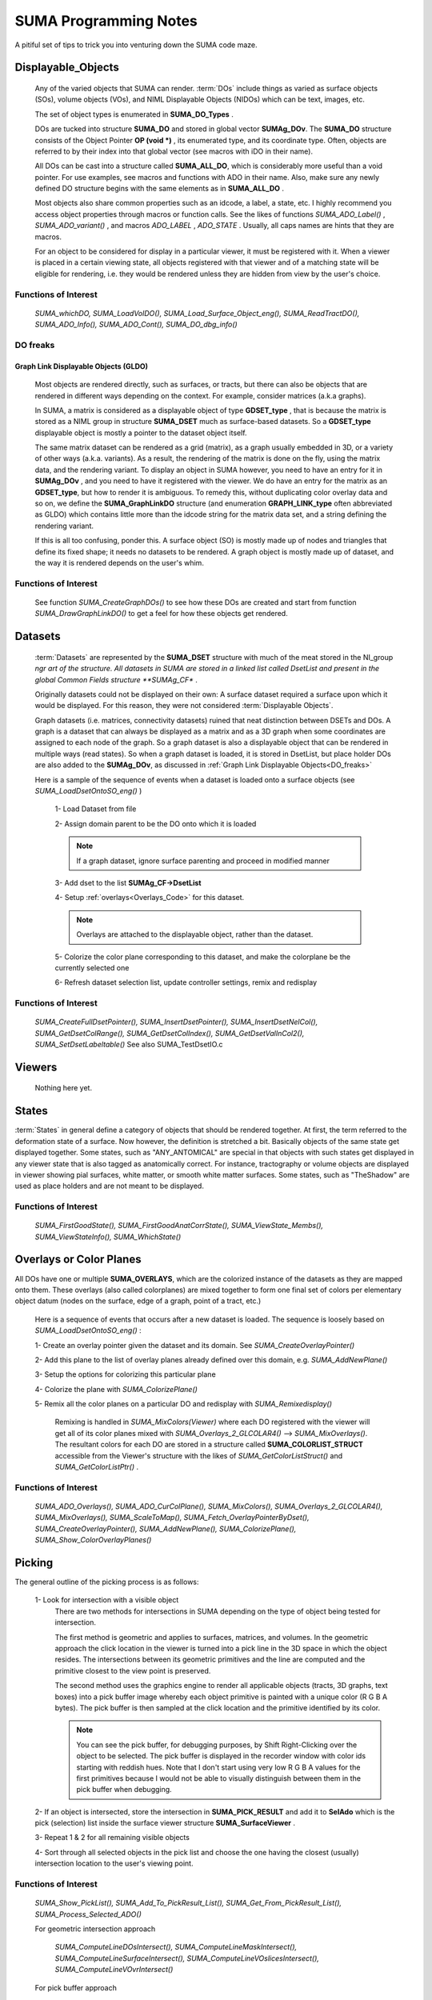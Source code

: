 .. _Code:

**********************
SUMA Programming Notes
**********************

A pitiful set of tips to trick you into venturing down the SUMA code maze.

.. _Displayable_Objects_Code:

Displayable_Objects
===================

   Any of the varied objects that SUMA can render. :term:`DOs` include things as varied as surface objects (SOs), volume objects (VOs), and NIML Displayable Objects (NIDOs) which can be text, images, etc.

   The set of object types is enumerated in **SUMA_DO_Types** .

   DOs are tucked into structure  **SUMA_DO** and stored in global vector  **SUMAg_DOv**. The **SUMA_DO** structure consists of the Object Pointer **OP (void *)** , its enumerated type, and its coordinate type. Often, objects are referred to by their index into that global vector (see macros with iDO in their name).  

   All DOs can be cast into a structure called **SUMA_ALL_DO**, which is considerably more useful than a void pointer. For use examples, see macros and functions with ADO in their name. Also, make sure any newly defined DO structure begins with the same elements as in **SUMA_ALL_DO** .

   Most objects also share common properties such as an idcode, a label, a state, etc. I highly recommend you access object properties through macros or function calls. See the likes of functions *SUMA_ADO_Label()* , *SUMA_ADO_variant()* , and macros *ADO_LABEL* , *ADO_STATE* . Usually, all caps names are hints that they are macros.

   For an object to be considered for display in a particular viewer, it must be registered with it. When a viewer is placed in a certain viewing state, all objects  registered with that viewer and of a matching state will be eligible for rendering, i.e. they would be rendered unless they are hidden from view by the user's choice.

Functions of Interest
---------------------

   *SUMA_whichDO, SUMA_LoadVolDO(), SUMA_Load_Surface_Object_eng(), SUMA_ReadTractDO(), SUMA_ADO_Info(), SUMA_ADO_Cont(), SUMA_DO_dbg_info()*


.. _DO_freaks:

DO freaks
--------- 

Graph Link Displayable Objects (GLDO)
^^^^^^^^^^^^^^^^^^^^^^^^^^^^^^^^^^^^^

   Most objects are rendered directly, such as surfaces, or tracts, but there can also be objects that are rendered in different ways depending on the context. For example, consider matrices (a.k.a graphs).

   In SUMA, a matrix is considered as a displayable object of type **GDSET_type** , that is because the matrix is stored as a NIML group in structure **SUMA_DSET** much as surface-based datasets. So a **GDSET_type** displayable object is mostly a pointer to the dataset object itself.
  
   The same matrix dataset can be rendered as a grid (matrix), as a graph usually embedded in 3D, or a variety of other ways (a.k.a. variants). As a result, the rendering of the matrix is done on the fly, using the matrix data, and the rendering variant. To display an object in SUMA however, you need to have an entry for it in **SUMAg_DOv** , and you need to have it registered with the viewer. We do have an entry for the matrix as an **GDSET_type**, but how to render it is ambiguous. To remedy this, without duplicating color overlay data and so on, we define the **SUMA_GraphLinkDO** structure (and enumeration **GRAPH_LINK_type** often abbreviated as GLDO) which contains little more than the idcode string for the matrix data set, and a string defining the rendering variant. 

   If this is all too confusing, ponder this. A surface object (SO) is mostly made up of nodes and triangles that define its fixed shape; it needs no datasets to be rendered. A graph object is mostly made up of dataset, and the way it is rendered depends on the user's whim.
   
Functions of Interest
---------------------

   See function *SUMA_CreateGraphDOs()* to see how these DOs are created and start from function *SUMA_DrawGraphLinkDO()* to get a feel for how these objects get rendered. 
 
.. _Datasets_Code:

Datasets  
========

   :term:`Datasets` are represented by the **SUMA_DSET** structure with much of the meat stored in the NI_group *ngr art of the structure. All datasets in SUMA are stored in a linked list called DsetList and present in the global Common Fields structure **SUMAg_CF** . 
   
   Originally datasets could not be displayed on their own: A surface dataset required a surface upon which it would be displayed. For this reason, they were not considered :term:`Displayable Objects`. 
   
   Graph datasets (i.e. matrices, connectivity datasets) ruined that neat distinction between DSETs and DOs. A graph is a dataset that can always be displayed as a matrix and as a 3D graph when some coordinates are assigned to each node of the graph. So a graph dataset is also a displayable object that can be rendered in multiple ways (read states). So when a graph dataset is loaded, it is stored in DsetList, but place holder DOs are also added to the **SUMAg_DOv**, as discussed in :ref:`Graph Link Displayable Objects<DO_freaks>`
   
   Here is a sample of the sequence of events when a dataset is loaded onto a surface objects (see *SUMA_LoadDsetOntoSO_eng()* ) 
   
      1- Load Dataset from file

      2- Assign domain parent to be the DO onto which it is loaded

      .. note:: If a graph dataset, ignore surface parenting and proceed in modified manner 

      3- Add dset to the list **SUMAg_CF->DsetList**
      
      4- Setup :ref:`overlays<Overlays_Code>` for this dataset. 
      
      .. note:: Overlays are attached to the displayable object, rather than the dataset.  
      
      5- Colorize the color plane corresponding to this dataset, and make the colorplane be the currently selected one
      
      6- Refresh dataset selection list, update controller settings, remix and redisplay
      
Functions of Interest
---------------------

   *SUMA_CreateFullDsetPointer(), SUMA_InsertDsetPointer(), SUMA_InsertDsetNelCol(), SUMA_GetDsetColRange(), SUMA_GetDsetColIndex(), SUMA_GetDsetValInCol2(), SUMA_SetDsetLabeltable()* See also SUMA_TestDsetIO.c
 
.. _Viewers_Code:

Viewers
=======

   Nothing here yet.   
      
.. _States_Code:

States
======

:term:`States` in general define a category of objects that should be rendered together. At first, the term referred to the deformation state of a surface. Now however, the definition is stretched a bit. Basically objects of the same state get displayed together. Some states, such as "ANY_ANTOMICAL" are special in that objects with such states get displayed in any viewer state that is also tagged as anatomically correct. For instance, tractography or volume objects are displayed in viewer showing pial surfaces, white matter, or smooth white matter surfaces. Some states, such as "TheShadow" are used as place holders and are not meant to be displayed.
 
Functions of Interest
---------------------

   *SUMA_FirstGoodState(), SUMA_FirstGoodAnatCorrState(), SUMA_ViewState_Membs(), SUMA_ViewStateInfo(), SUMA_WhichState()*
  
.. _Overlays_Code:

.. _Color_Planes_Code:

Overlays or Color Planes
========================

All DOs have one or multiple **SUMA_OVERLAYS**, which are the colorized instance of the datasets as they are mapped onto them. These overlays (also called colorplanes) are mixed together to form one final set of colors per elementary object datum (nodes on the surface, edge of a graph, point of a tract, etc.)

   Here is a sequence of events that occurs after a new dataset is loaded. The sequence is loosely based on *SUMA_LoadDsetOntoSO_eng()* :
   
   1- Create an overlay pointer given the dataset and its domain. See *SUMA_CreateOverlayPointer()*
   
   2- Add this plane to the list of overlay planes already defined over this domain, e.g. *SUMA_AddNewPlane()*
   
   3- Setup the options for colorizing this particular plane
   
   4- Colorize the plane with *SUMA_ColorizePlane()*
   
   5- Remix all the color planes on a particular DO and redisplay with *SUMA_Remixedisplay()* 
      
      Remixing is handled in *SUMA_MixColors(Viewer)* where each DO registered with the viewer will get all of its color planes mixed with  *SUMA_Overlays_2_GLCOLAR4()* --> *SUMA_MixOverlays()*. The resultant colors for each DO are stored in a structure called **SUMA_COLORLIST_STRUCT** accessible from the Viewer's structure with the likes of *SUMA_GetColorListStruct()* and *SUMA_GetColorListPtr()* .
   
Functions of Interest
---------------------

   *SUMA_ADO_Overlays(), SUMA_ADO_CurColPlane(),  SUMA_MixColors(), SUMA_Overlays_2_GLCOLAR4(), SUMA_MixOverlays(), SUMA_ScaleToMap(), SUMA_Fetch_OverlayPointerByDset(), SUMA_CreateOverlayPointer(), SUMA_AddNewPlane(), SUMA_ColorizePlane(), SUMA_Show_ColorOverlayPlanes()*
   

.. _Picking_Code:

Picking
=======

The general outline of the picking process is as follows:

   1- Look for intersection with a visible object
      There are two methods for intersections in SUMA depending on the type of object being tested for intersection. 
      
      The first method is geometric and applies to surfaces, matrices, and volumes. In the geometric approach the click location in the viewer is turned into a pick line in the 3D space in which the object resides. The intersections between its geometric primitives and the line are computed and the primitive closest to the view point is preserved.  

      The second method uses the graphics engine to render all applicable objects (tracts, 3D graphs, text boxes) into a pick buffer image whereby each object primitive is painted with a unique color (R G B A bytes). The pick buffer is then sampled at the click location and the primitive identified by its color. 
      
      .. note::
      
         You can see the pick buffer, for debugging purposes, by Shift Right-Clicking over the object to be selected. The pick buffer is displayed in the recorder window with color ids starting with reddish hues. Note that I don't start using very low R G B A values for the first primitives because I would not be able to visually distinguish between them in the pick buffer when debugging.
      
   2- If an object is intersected, store the intersection in **SUMA_PICK_RESULT** and add it to **SelAdo** which is the pick (selection) list inside the surface viewer structure **SUMA_SurfaceViewer** .
   
   3- Repeat 1 & 2 for all remaining visible objects
   
   4- Sort through all selected objects in the pick list and choose the one having the closest (usually) intersection location to the user's viewing point.  


Functions of Interest
---------------------

   *SUMA_Show_PickList(), SUMA_Add_To_PickResult_List(), SUMA_Get_From_PickResult_List(), SUMA_Process_Selected_ADO()*
   
   For geometric intersection approach
   
      *SUMA_ComputeLineDOsIntersect(), SUMA_ComputeLineMaskIntersect(), SUMA_ComputeLineSurfaceIntersect(), SUMA_ComputeLineVOslicesIntersect(), SUMA_ComputeLineVOvrIntersect()*
   
   For pick buffer approach
   
      *SUMA_PickBuffer(), SUMA_GetColidInPickBuffer4(), SUMA_WhatWasPicked(), SUMA_Bundle_Pick_Intersect()*

For better or for worse
=======================

   A colleaction of comments on some of the oddities in the way certain things are done in SUMA. All for a good reason at some point, including ignorance, but there they are.
   
The Little Engine That Is
-------------------------
   
   The engine function *SUMA_Engine()* is used to drive SUMA for much of user interactions. The function takes a list of engine structures that direct it to perform various tasks in the listed order. There are functions to create a new engine list, to add commands to an engine list (either prepend or append), and of course SUMA_Engine() to execute the list.  
   
   *SUMA_Engine()* was created with the tought that all user actions should be scriptable. Most GUI callbacks are mere shells to setup a command list and call *SUMA_Engine()* 
   
Levels of organization 
----------------------
   
   The big structures are for Displayable Objects ( **SUMA_SurfaceObject**, **SUMA_VolumeObject** **SUMA_TractDO**, etc), Viewers ( **SUMA_SurfaceViewer**) ,  Datasets ( **SUMA_DSET** )
   
   The global variables are all prefixed with "SUMAg_" and the most relevant ones are: **SUMAg_CF** for all SUMA-wide settings and variables, **SUMAg_DOv** for all DOs, and **SUMAg_SVv** for all viewer structs.
   
   Many large pointers can be shared across objects, viewers, etc. Check existing accessor functions, make your own if need be.
   
   When adding fields to a structure, ponder whether they belong to the dataset level, the object level, the viewer level, or SUMA-wide level. Recall that datasets can be shared across objects, and that some datasets effectively double as displayable objects.
   
Debugging Utilities
===================
   
   FuncName: Almost all functions explicitly define the function name in a static variable called FuncName, and they use the macros *SUMA_ENTRY* and *SUMA_RETURN* or *SUMA_RETURNe* for returning variables or a void, respectively. 
   The only exception to this rule would be functions that are called a large number of times and with relatively brief execution time. If you follow this scheme, you can check for improperly entered or terminated functions with AnalyzeTrace -suma_c SUMA*.c ../suma_*.c
    
   LocalHead: A flag local to most functions that turns on otherwise hidden debugging messages with macros *SUMA_LH* . Macro *TLH* is a shorthand for turning LocalHead on and off locally within a function.
   
   SUMA_DUMP_TRACE: A macro to dump memory allocation table
   
   Structure Contents: Numerous functions with "Info" in the name create strings detailing the content of a particular structure. Those functions are usually called by counterparts with "Show" in the name. Older debugging functions have "Print" in the name. 

   Functions and macros look for stuff: Look for function and macro names beginning with "SUMA_Which, SUMA_which, or SUMA_WHICH". Also, look for functions and macros with "_Find or _FIND or _find" in the name. There are lots of them.
   
   Functions and macros to ask about stuff: Look for function and macro names beginning with "SUMA_is". 
                         
Unfinished Worthwhile Business
==============================

   On the fly rendering masks with operation such as Do when mask == 0 and Do when mask == 1, and variables such as $SEL $THR $BRI. See semblance of such a feature with patches and numerous surfaces - Daniel & Atlases
   
   Autoload datsets *SUMA_AutoLoad_SO_Dsets()*
   

Examples (musings perhaps)
==========================

Sitcky moving along the tract of first intersection 
---------------------------------------------------
      
   Tract intersection is done via the :ref:`picking buffer<Picking_Code>` mechanism so one can imagine implementing the sticky feature in one of the following two ways. When in sticky mode, search the pick buffer for the closest pixel that matches the color of the first pick. 
      
   Normally the determination of what was picked from the buffer involves finding the closest colored pixel to the mouse pointer's location (see *SUMA_ComputeLineDOsIntersect()* )  and then reverse looking up of the object represented by that color ( *SUMA_WhatWasPicked()*). For the sticky picking to work, the search function has to know to search only for a certain color and you will probably want to increase the search space around the pointer considerably from the current level. Also one should ponder the need to search with preference along the direction of displacement of the pointer to avoid unexpected jump, think of a tract that curls upwards and back on itself like a respectable moustache. 
      
   Another thing to consider is the fact that some tracts don't go far enough in the bundle they are in and one might actualy want to continue tracking along the bundle itself, or a new tract in the bundle should a stoppage be encountered. So in case of stoppage, one should consider the next closest color in the buffer that is for a tract in the same bundle, adopt the new tract if found and continue along it.
      
      .. note:: One could consider other scenarios to implement the searches above. For instance, when sticky track picking is desired, only render the tract or bundles of interest (see *SUMA_DrawTractDO()* ). Or one could decide to categorize at the bundle, rather than the tract level (see *SUMA_DO_get_pick_colid()* ).

      
   You will also need to see if there is a configuration of keyboard+click that would put the viewer in Sticky Tract Mode. Mouse and keyboard inputs are handled in *SUMA_input()* . Looking at "case ButtonPress: --> case Button3:" we see that ControlMask ony (without combination with ShiftMask, or Alt) is not used up. Similarly with mouse motion (dragging) "case MotionNotify:  --> case SUMA_Button_3_Motion:" and button release "case ButtonRelease: --> case Button3".
      
   So here is an outline for implementing this approach:

   1- Setup for adding a flag for being in Sticky Tract Mode.

      Per the reasoning above, this should be done at Ctrl+ButtonPress3 and can be encoded as a new value for **MouseMode** in the **SUMA_SurfaceViewer** struct. Search for constant **SUMA_MASK_MANIP_MMODE** and macro *MASK_MANIP_MODE* for an example on how such modes are set and queried. 

      However we must allow  **MouseMode** to simultaneously encode for both  Mask Manipulation  and Sticky Tract Modes. So to make **MouseMode**  more easily queried, consider turning it into a bitwise mask. At the moment, it is just a series of integer values. For an example of bitwise mask, see definitions for **UPDATE_ROT_MASK** and its ilk, along with the use of **viewopt** in *SUMA_SetupSVforDOs()* .

      Consider also changing the crosshair from arrow to '+' (perhaps) to indicate that one is in a different mouse manipulation mode. This is now done for drawing ROIs; see  *SUMA_UpdateViewerCursor()* for inspiration. 

      Also, should one only turn Sticky Mode on only when the hit is on a tract?

   2- Modify the search in *SUMA_ComputeLineDOsIntersect()* or perhaps only in  *SUMA_GetColidInPickBuffer4()* to act differently in Tract Sticky mode

   3- Snap out of Tacky Mode once Button3Release happens (regardless of whether or not user still has ctrl down perhaps?)

       So we can plan on setting **MouseMode** in sticky tract mode with ctrl+Button3Press (only if a tract is selected?), modify intersection rules during ctrl+Button_3_Motion, then unset Sticky Tract mode durin Button3Release.


Tract intersection with masks 
-----------------------------

   Currently, interactively controlled tract masks are either spheres or boxes that are defined on the fly in the :ref:`masks table <MaskCont>` of the :ref:`tract controller<TractCont>`. The intent here is to make it possible to specify a generic mask, let's say a surface of arbitrary shape as another mask type.
   
   Things we would need to consider:
   
      1- Intersection of the mask with tracts. For interactive STOPPED HERE  
